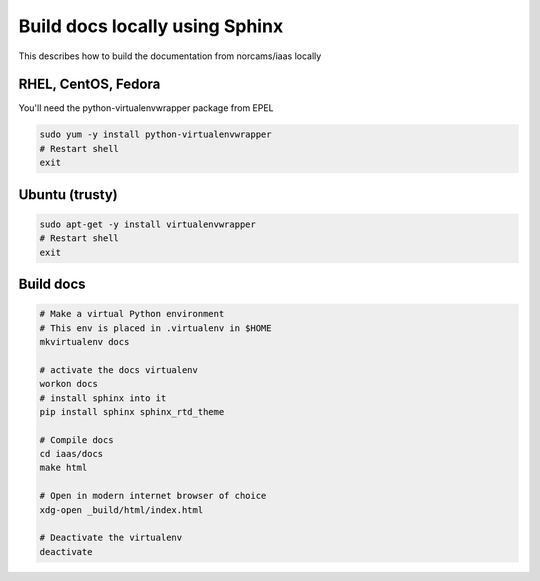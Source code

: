 Build docs locally using Sphinx
===============================

This describes how to build the documentation from norcams/iaas locally

RHEL, CentOS, Fedora
--------------------

You'll need the python-virtualenvwrapper package from EPEL

.. code:: bash

  sudo yum -y install python-virtualenvwrapper
  # Restart shell
  exit

Ubuntu (trusty)
---------------

.. code:: bash

	sudo apt-get -y install virtualenvwrapper
	# Restart shell
	exit

Build docs
----------

.. code:: bash

  # Make a virtual Python environment
  # This env is placed in .virtualenv in $HOME
  mkvirtualenv docs

  # activate the docs virtualenv
  workon docs
  # install sphinx into it
  pip install sphinx sphinx_rtd_theme

  # Compile docs
  cd iaas/docs
  make html

  # Open in modern internet browser of choice
  xdg-open _build/html/index.html

  # Deactivate the virtualenv
  deactivate
